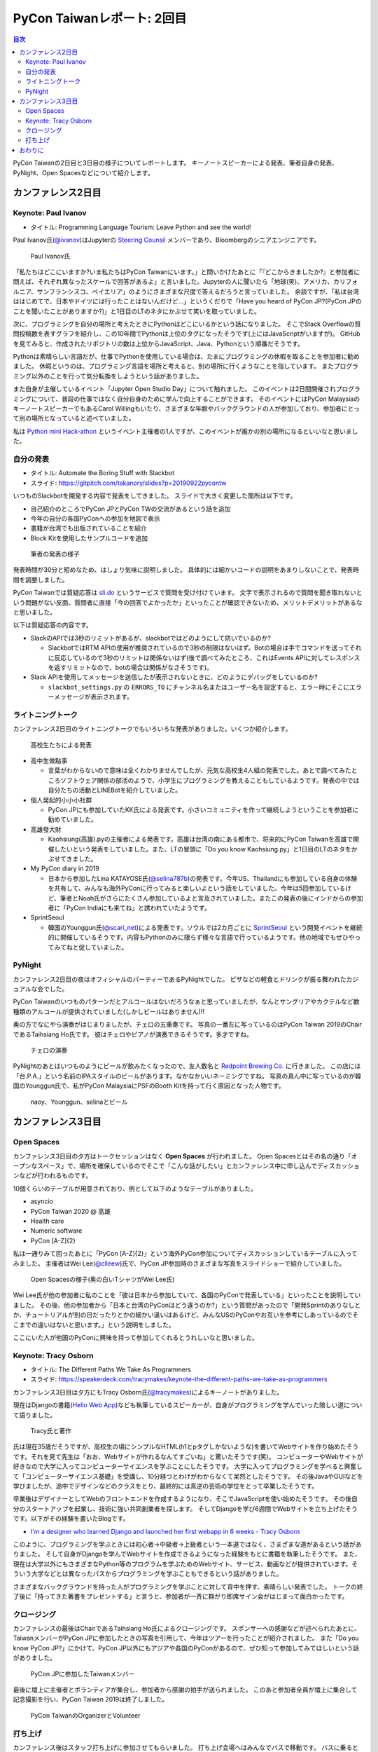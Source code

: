 =============================
 PyCon Taiwanレポート: 2回目
=============================

.. contents:: 目次
   :local:

PyCon Taiwanの2日目と3日目の様子についてレポートします。
キーノートスピーカーによる発表、筆者自身の発表、PyNight、Open Spacesなどについて紹介します。

カンファレンス2日目
===================

Keynote: Paul Ivanov
--------------------
* タイトル: Programming Language Tourism: Leave Python and see the world!

Paul Ivanov氏(`@ivanov <Programming Language Tourism>`_)はJupyterの `Steering Counsil <https://jupyter.org/about>`_ メンバーであり、Bloombergのシニアエンジニアです。

.. figure:: /images/tw/ivanov.jpg
   :width: 400

   Paul Ivanov氏

「私たちはどこにいますか?いま私たちはPyCon Taiwanにいます。」と問いかけたあとに「『どこからきましたか?』と参加者に問えば、それぞれ異なったスケールで回答があるよ」と言いました。Jupyterの人に聞いたら「地球(笑)、アメリカ、カリフォルニア、サンフランシスコ、ベイエリア」のようにさまざまな尺度で答えるだろうと言っていました。
余談ですが、「私は台湾ははじめてで、日本やドイツには行ったことはないんだけど...」というくだりで「Have you heard of PyCon JP?(PyCon JPのことを聞いたことがありますか?)」と1日目のLTのネタにかぶせて笑いを取っていました。

次に、プログラミングを自分の場所と考えたときにPythonはどこにいるかという話になりました。
そこでStack Overflowの質問投稿数を表すグラフを紹介し、この10年間でPythonは上位のタグになったそうです(上にはJavaScriptがいますが)。
GitHubを見てみると、作成されたリポジトリの数は上位からJavaScript、Java、Pythonという順番だそうです。

Pythonは素晴らしい言語だが、仕事でPythonを使用している場合は、たまにプログラミングの休暇を取ることを参加者に勧めました。
休暇というのは、プログラミング言語を場所と考えると、別の場所に行くようなことを指しています。
またプログラミング以外のことを行って気分転換をしようという話がありました。

また自身が主催しているイベント「Jupyter Open Studio Day」について触れました。
このイベントは2日間開催されプログラミングについて、普段の仕事ではなく自分自身のために学んで向上することができます。
そのイベントにはPyCon MalaysiaのキーノートスピーカーでもあるCarol Willingもいたり、さまざまな年齢やバックグラウンドの人が参加しており、参加者にとって別の場所となっていると述べていました。

私は `Python mini Hack-athon <https://pyhack.connpass.com/>`_ というイベント主催者の1人ですが、このイベントが誰かの別の場所になるといいなと思いました。


自分の発表
----------
* タイトル: Automate the Boring Stuff with Slackbot
* スライド: https://gitpitch.com/takanory/slides?p=20190922pycontw

いつものSlackbotを開発する内容で発表をしてきました。
スライドで大きく変更した箇所は以下です。

* 自己紹介のところでPyCon JPとPyCon TWの交流があるという話を追加
* 今年の自分の各国PyConへの参加を地図で表示
* 書籍が台湾でも出版されていることを紹介
* Block Kitを使用したサンプルコードを追加

.. figure:: /images/tw/takanory.jpg
   :width: 400

   筆者の発表の様子

発表時間が30分と短めなため、はしょり気味に説明しました。
具体的には細かいコードの説明をあまりしないことで、発表時間を調整しました。

PyCon Taiwanでは質疑応答は `sli.do <https://www.sli.do/>`_ というサービスで質問を受け付けています。
文字で表示されるので質問を聞き取れないという問題がない反面、質問者に直接「今の回答でよかったか」といったことが確認できないため、メリットデメリットがあるなと思いました。

以下は質疑応答の内容です。

* SlackのAPIでは3秒のリミットがあるが、slackbotではどのようにして防いでいるのか?

  * SlackbotではRTM APIの使用が推奨されているので3秒の制限はないはず。Botの場合は手でコマンドを送ってそれに反応しているので3秒のリミットは関係ないはず(後で調べてみたところ、これはEvents APIに対してレスポンスを返すリミットなので、botの場合は関係がなさそうです)。

* Slack APIを使用してメッセージを送信したが表示されないときに、どのようにデバッグをしているのか?
  
  * ``slackbot_settings.py`` の ``ERRORS_TO`` にチャンネル名またはユーザー名を設定すると、エラー時にそこにエラーメッセージが表示されます。
  
ライトニングトーク
------------------
カンファレンス2日目のライトニングトークでもいろいろな発表がありました。いくつか紹介します。

.. figure:: /images/tw/students.jpg
   :width: 400

   高校生たちによる発表

* 高中生做點事

  * 言葉がわからないので意味は全くわかりませんでしたが、元気な高校生4人組の発表でした。あとで調べてみたところソフトウェア関係の部活のようで、小学生にプログラミングを教えることもしているようです。発表の中では自分たちの活動とLINEBotを紹介していました。

* 個人発起的小小小社群

  * PyCon JPにも参加していたKK氏による発表です。小さいコミュニティを作って継続しようということを参加者に勧めていました。

* 高雄發大財

  * Kaohsiung(高雄).pyの主催者による発表です。高雄は台湾の南にある都市で、将来的にPyCon Taiwanを高雄で開催したいという発表をしていました。また、LTの冒頭に「Do you know Kaohsiung.py」と1日目のLTのネタをかぶせてきました。

* My PyCon diary in 2019

  * 日本から参加したLina KATAYOSE氏(`@selina787b <https://twitter.com/selina787b/>`_)の発表です。今年US、Thailandにも参加している自身の体験を共有して、みんなも海外PyConに行ってみると楽しいよという話をしていました。今年は5回参加しているけど、筆者とNoah氏がさらにたくさん参加しているよと言及されていました。またこの発表の後にインドからの参加者に「PyCon Indiaにも来てね」と誘われていたようです。

* SprintSeoul

  * 韓国のYounggun氏(`@scari_net <https://twitter.com/scari_net/>`_)による発表です。ソウルでは2カ月ごとに `SprintSeoul <https://www.sprintseoul.org/>`_ という開発イベントを継続的に開催しているそうです。内容もPythonのみに限らず様々な言語で行っているようです。他の地域でもぜひやってみてねと促していました。

PyNight
-------
カンファレンス2日目の夜はオフィシャルのパーティーであるPyNightでした。
ピザなどの軽食とドリンクが振る舞われたカジュアルな会でした。

PyCon Taiwanのいつものパターンだとアルコールはないだろうなぁと思っていましたが、なんとサングリアやカクテルなど数種類のアルコールが提供されていました(しかしビールはありません)!!

奥の方でなにやら演奏がはじまりましたが、チェロの五重奏です。
写真の一番左に写っているのはPyCon Taiwan 2019のChairであるTaihsiang Ho氏です。
彼はチェロやピアノが演奏できるそうです。多才ですね。

.. figure:: /images/tw/cellos.jpg
   :width: 400

   チェロの演奏

PyNightのあとはいつものようにビールが飲みたくなったので、友人数名と `Redpoint Brewing Co. <https://www.redpointbrewing.com/>`_ に行きました。
この店には「台.P.A.」という名前のIPAスタイルのビールがあります。なかなかいいネーミングですね。
写真の真ん中に写っているのが韓国のYounggun氏で、私がPyCon MalaysiaにPSFのBooth Kitを持って行く原因となった人物です。

.. figure:: /images/tw/redpoint.jpg
   :width: 400

   naoy、Younggun、selinaとビール

カンファレンス3日目
===================

Open Spaces
-----------
カンファレンス3日目の夕方はトークセッションはなく **Open Spaces** が行われました。
Open Spacesとはその名の通り「オープンなスペース」で、場所を確保しているのでそこで「こんな話がしたい」とカンファレンス中に申し込んでディスカッションなどが行われるものです。

10個くらいのテーブルが用意されており、例として以下のようなテーブルがありました。

* asyncio
* PyCon Taiwan 2020 @ 高雄
* Health care
* Numeric software
* PyCon [A-Z]{2}

私は一通りみて回ったあとに「PyCon [A-Z]{2}」という海外PyCon参加についてディスカッションしているテーブルに入ってみました。
主催者はWei Lee(`@clleew <https://twitter.com/clleew>`_)氏で、PyCon JP参加時のさまざまな写真をスライドショーで紹介していました。

.. figure:: /images/tw/openspaces.jpg
   :width: 400

   Open Spacesの様子(奥の白いTシャツがWei Lee氏)

Wei Lee氏が他の参加者に私のことを「彼は日本から参加していて、各国のPyConで発表している」といったことを説明していました。
その後、他の参加者から「日本と台湾のPyConはどう違うのか?」という質問があったので「開発Sprintのありなしとか、チュートリアルが別の日だったりとかの細かい違いはあるけど、みんなUSのPyConやお互いを参考にしあっているのでそこまでの違いはないと思います。」という説明をしました。

ここにいた人が他国のPyConに興味を持って参加してくれるとうれしいなと思いました。

Keynote: Tracy Osborn
---------------------
* タイトル: The Different Paths We Take As Programmers 
* スライド: https://speakerdeck.com/tracymakes/keynote-the-different-paths-we-take-as-programmers

カンファレンス3日目は夕方にもTracy Osborn氏(`@tracymakes <https://tracymakes>`_)によるキーノートがありました。

現在はDjangoの書籍(`Hello Web App <https://hellowebbooks.com/learn-django/>`_)なども執筆しているスピーカーが、自身がプログラミングを学んでいった険しい道について語りました。

.. figure:: /images/tw/tracy.jpg
   :width: 400

   Tracy氏と著作

氏は現在35歳だそうですが、高校生の頃にシンプルなHTML(h1とpタグしかないような)を書いてWebサイトを作り始めたそうです。それを見て先生は「おお、Webサイトが作れるなんてすごいね」と驚いたそうです(笑)。
コンピューターやWebサイトが好きなので大学に入ってコンピューターサイエンスを学ぶことにしたそうです。
大学に入ってプログラミングを学べると興奮して「コンピューターサイエンス基礎」を受講し、10分経つとわけがわからなくて呆然としたそうです。
その後JavaやGUIなどを学びましたが、途中でデザインなどのクラスをとり、最終的には真逆の芸術の学位をとって卒業したそうです。

卒業後はデザイナーとしてWebのフロントエンドを作成するようになり、そこでJavaScriptを使い始めたそうです。
その後自分のスタートアップを起業し、技術に強い共同創業者を探します。
そしてDjangoを学び6週間でWebサイトを立ち上げたそうです。以下がその経験を書いたBlogです。

* `I'm a designer who learned Django and launched her first webapp in 6 weeks - Tracy Osborn <https://tracyosborn.com/articles/im-a-designer-who-learned-django-and-launched-her-first-webapp-in-6-weeks/>`_

このように、プログラミングを学ぶときには初心者→中級者→上級者という一本道ではなく、さまざまな道があるという話がありました。
そして自身がDjangoを学んでWebサイトを作成できるようになった経験をもとに書籍を執筆したそうです。
また、現在は大学以外にもさまざまなPython等のプログラムを学ぶためのWebサイト、サービス、動画などが提供されています。そういう大学などとは異なったパスからプログラミングを学ぶこともできるという話がありました。

さまざまなバックグラウンドを持った人がプログラミングを学ぶことに対して背中を押す、素晴らしい発表でした。
トークの終了後に「持ってきた著書をプレゼントする」と言うと、参加者が一斉に群がり即席サイン会がはじまって面白かったです。

クロージング
------------
カンファレンスの最後はChairであるTaihsiang Ho氏によるクロージングです。
スポンサーへの感謝などが述べられたあとに、TaiwanメンバーがPyCon JPに参加したときの写真を引用して、今年はツアーを行ったことが紹介されました。
また「Do you know PyCon JP?」にかけて、PyCon JP以外にもアジアや各国のPyConがあるので、ぜひ知って参加してみてほしいという話がありました。

.. figure:: /images/tw/friends.jpg
   :width: 400

   PyCon JPに参加したTaiwanメンバー

最後に壇上に主催者とボランティアが集合し、参加者から感謝の拍手が送られました。
このあと参加者全員が壇上に集合して記念撮影を行い、PyCon Taiwan 2019は終了しました。

.. figure:: /images/tw/taiwanstaff.jpg
   :width: 400

   PyCon TaiwanのOrganizerとVolunteer

打ち上げ
--------
カンファレンス後はスタッフ打ち上げに参加させてもらいました。
打ち上げ会場へはみんなでバスで移動です。
バスに乗るとJames(PyCon MalaysiaのChair)一家がいました。どうやら今回は家族旅行を兼ねていたようです。
息子さんはLEGOが好きらしく、移動のバス中で先日沖縄のパルコシティで撮影してきたLEGOの写真を見せてあげたら、興味深く見ていました。
LEGOは国や言語を超えますね。

.. figure:: /images/tw/noah-and-james.jpg
   :width: 400

   左からJames氏、筆者、息子さん、Noah氏

打ち上げ会場は台北のほど近くにあるタイ料理中心のビュッフェです。
ここのビュッフェには生ビールが付いていました。すばらしい!!!
ここでもデブ活に励みながら、いろんなスタッフやキーノートスピーカーと交流しました。

.. figure:: /images/tw/taipei101.jpg
   :width: 300

   台北101

打ち上げが終わって何人かはNight Marketに行くそうですが、私はクラフトビールが飲みたいのでそのチームとは分かれて台湾メンバー数名と一緒に飲みに行きました。
別れ際にキーノートスピーカーのPaul Ivanovが「Do you know?」と私にフリを入れてきたので「PyCon JP!!」と答えて別れました。Paulさんめっちゃ面白い人だ。

ビールのお店はZhang Men BreweryのBreezeSongGao店です。
この店は屋上に出られて、その屋上から台北101が見えるというとてもシャレオツなロケーションにあります。
心地よい夜風に吹かれながら、台湾のみなさんと楽しく過ごしました(何を話したかほぼ覚えていない)。

.. figure:: /images/tw/beer-with-taipei101.jpg
   :width: 300

   クラフトビールと台北101

おわりに
========
以上でPyCon Taiwanのレポートは終了です。
振り返ってみると私を含めて4名の日本人がトークを行い、LTでも5名が登壇しました。
「Do you know PyCon JP?」はキーフレーズとなって、参加者のみなさんに浸透したんじゃないかなと思っています。

今後もこの日本と台湾の関係性が継続して、たくさんの人が行き来するといいなと思います。
ご飯もおいしいし、漢字の意味がなんとなくわかるので、初めてのPyConとしてとてもおすすめです。

.. figure:: /images/tw/fromjapan.jpg
   :width: 400

   日本からの参加メンバー

私の次のPyConツアーはシンガポールです。
次はどんな出会いがあるでしょうか(実はこの原稿を書いている時には、すでにPyCon Singaporeは終わっているんですけどね...)。

